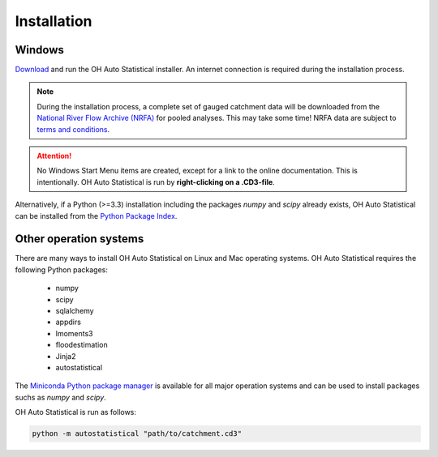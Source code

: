 Installation
============

Windows
-------

`Download <https://github.com/OpenHydrology/OH-Auto-Statistical/releases>`_ and run the OH Auto Statistical installer.
An internet connection is required during the installation process.

.. note::
   During the installation process, a complete set of gauged catchment data will be downloaded from the
   `National River Flow Archive (NRFA) <http://www.ceh.ac.uk/data/nrfa/>`_ for pooled analyses. This may take some time!
   NRFA data are subject to `terms and conditions <http://www.ceh.ac.uk/data/nrfa/data/data_terms.html>`_.


.. attention::

   No Windows Start Menu items are created, except for a link to the online documentation. This is intentionally. OH
   Auto Statistical is run by **right-clicking on a .CD3-file**.

Alternatively, if a Python (>=3.3) installation including the packages `numpy` and `scipy` already exists, OH Auto
Statistical can be installed from the `Python Package Index <https://pypi.python.org/pypi/autostatistical>`_.

Other operation systems
-----------------------

There are many ways to install OH Auto Statistical on Linux and Mac operating systems. OH Auto Statistical requires the
following Python packages:

 - numpy
 - scipy
 - sqlalchemy
 - appdirs
 - lmoments3
 - floodestimation
 - Jinja2
 - autostatistical

The `Miniconda Python package manager <http://conda.pydata.org/miniconda.html>`_ is available for all major operation
systems and can be used to install packages suchs as `numpy` and `scipy`.

OH Auto Statistical is run as follows:

.. code-block:: shell

   python -m autostatistical "path/to/catchment.cd3"